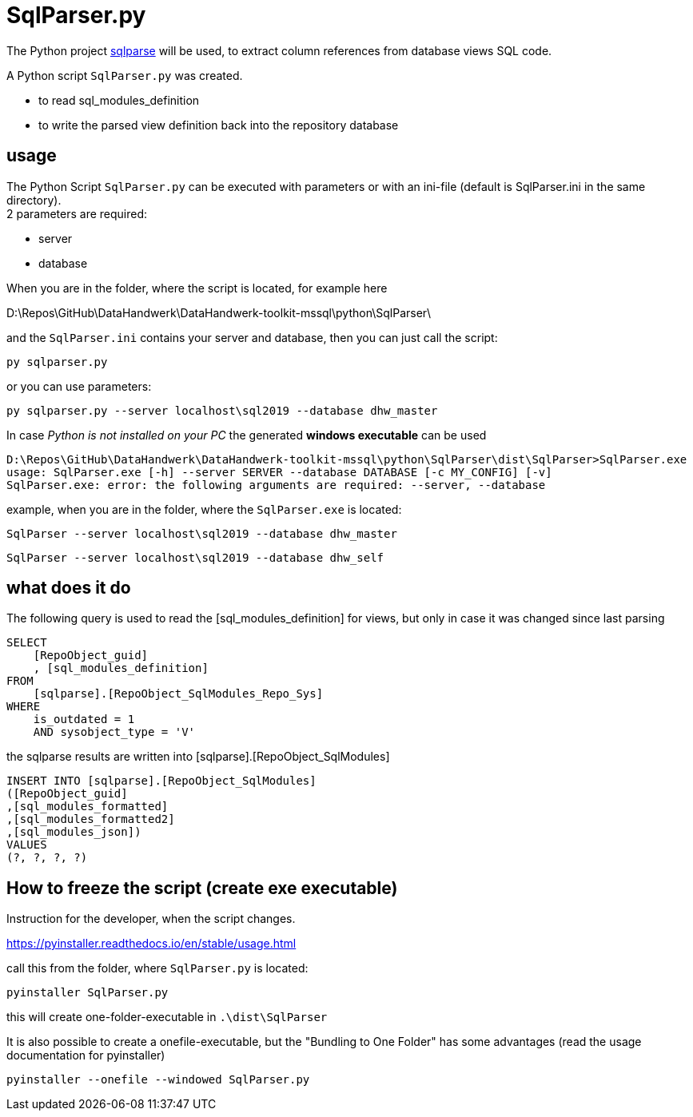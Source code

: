 = SqlParser.py

// tag::shortdescription[]
The Python project https://pypi.org/project/sqlparse/[sqlparse] will be used, to extract column references from database views SQL code.

A Python script `SqlParser.py` was created.

* to read sql_modules_definition
* to write the parsed view definition back into the repository database
// end::shortdescription[]

== usage

The Python Script `SqlParser.py` can be executed with parameters or with an ini-file (default is SqlParser.ini in the same directory). +
2 parameters are required:

* server
* database

When you are in the folder, where the script is located, for example here
====
D:\Repos\GitHub\DataHandwerk\DataHandwerk-toolkit-mssql\python\SqlParser\
====

and the `SqlParser.ini` contains your server and database, then you can just call the script:

====
`py sqlparser.py`
====

or you can use parameters:

====
`py sqlparser.py --server localhost\sql2019 --database dhw_master`
====

In case _Python is not installed on your PC_ the generated *windows executable* can be used

====
[source]
----
D:\Repos\GitHub\DataHandwerk\DataHandwerk-toolkit-mssql\python\SqlParser\dist\SqlParser>SqlParser.exe
usage: SqlParser.exe [-h] --server SERVER --database DATABASE [-c MY_CONFIG] [-v]
SqlParser.exe: error: the following arguments are required: --server, --database
----
====

example, when you are in the folder, where the `SqlParser.exe` is located:

====
`SqlParser --server localhost\sql2019 --database dhw_master`
====

====
`SqlParser --server localhost\sql2019 --database dhw_self`
====

== what does it do

The following query is used to read the [sql_modules_definition] for views, but only in case it was changed since last parsing

[source,sql]
----
SELECT
    [RepoObject_guid]
    , [sql_modules_definition]
FROM
    [sqlparse].[RepoObject_SqlModules_Repo_Sys]
WHERE
    is_outdated = 1
    AND sysobject_type = 'V'
----

the sqlparse results are written into [sqlparse].[RepoObject_SqlModules]

[source,sql]
----
INSERT INTO [sqlparse].[RepoObject_SqlModules]
([RepoObject_guid]
,[sql_modules_formatted]
,[sql_modules_formatted2]
,[sql_modules_json])
VALUES
(?, ?, ?, ?)
----

== How to freeze the script (create exe executable)

Instruction for the developer, when the script changes.

https://pyinstaller.readthedocs.io/en/stable/usage.html

call this from the folder, where `SqlParser.py` is located:

`pyinstaller SqlParser.py`

this will create one-folder-executable in `.\dist\SqlParser`

It is also possible to create a onefile-executable, but the "Bundling to One Folder" has some advantages (read the usage documentation for pyinstaller)

`pyinstaller --onefile --windowed SqlParser.py`
